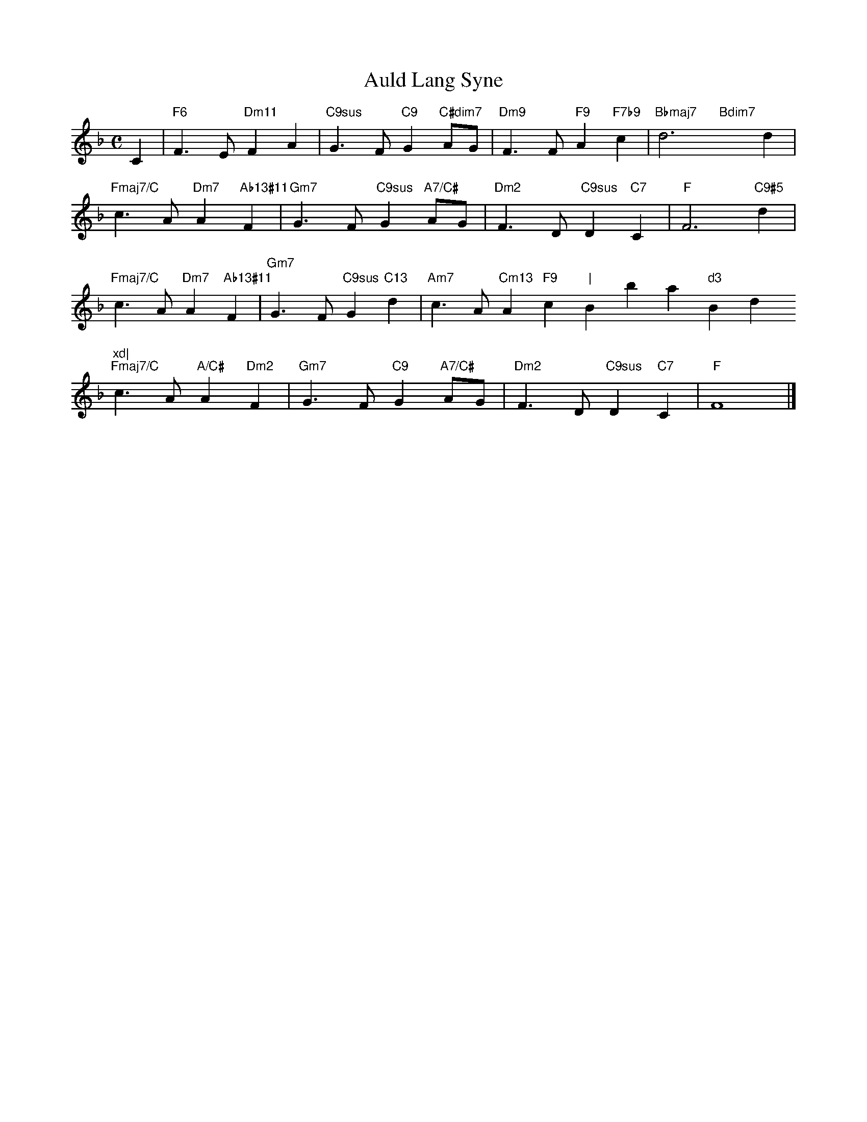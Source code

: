 X: 1
T: Auld Lang Syne
M: C
L: 1/4
K: F
C|"F6"F>E"Dm11"FA|"C9sus"G>F"C9"G"C#dim7"A/G/|"Dm9"F>F"F9"A"F7b9"c|"Bbmaj7"d3"Bdim7"xd|
"Fmaj7/C"c>A"Dm7"A"Ab13#11"F|"Gm7"G>F"C9sus"G"A7/C#"A/G/|"Dm2"F>D"C9sus"D"C7"C|"F"F3"C9#5"d|
"Fmaj7/C"c>A"Dm7"A"Ab13#11"F|"Gm7"G>F"C9sus"G"C13"d|"Am7"c>A"Cm13"A"F9"c"|"Bbmaj7"d3"Bdim7"xd|
"Fmaj7/C"c>A"A/C#"A"Dm2"F|"Gm7"G>F"C9"G"A7/C#"A/G/|"Dm2"F>D"C9sus"D"C7"C|"F"F4|]
